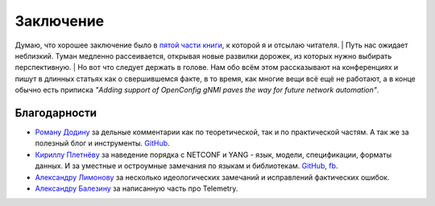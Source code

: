 .. meta::
   :http-equiv=Content-Type: text/html; charset=utf-8

Заключение
==========

Думаю, что хорошее заключение было в `пятой части книги <https://adsm.readthedocs.io/ru/latest/5_history/index.html>`_, к которой я и отсылаю читателя.
| Путь нас ожидает неблизкий. Туман медленно рассеивается, открывая новые развилки дорожек, из которых нужно выбирать перспективную.
| Но вот что следует держать в голове. Нам обо всём этом рассказывают на конференциях и пишут в длинных статьях как о свершившемся факте, в то время, как многие вещи всё ещё не работают, а в конце обычно есть приписка *"Adding support of OpenConfig gNMI paves the way for future network automation"*.

Благодарности
-------------


* `Роману Додину <https://netdevops.me/>`_ за дельные комментарии как по теоретической, так и по практической частям. А так же за полезный блог и инструменты. `GitHub <https://github.com/hellt>`_.
* `Кириллу Плетнёву <https://www.linkedin.com/mwlite/in/horseinthesky>`_ за наведение порядка с NETCONF и YANG - язык, модели, спецификации, форматы данных. И за уместные и остроумные замечания по языкам и библиотекам. `GitHub <https://github.com/horseinthesky>`_, `fb <https://m.facebook.com/profile.php?id=100000214935640>`_.
* `Александру Лимонову <https://www.linkedin.com/in/alexander-limonov-802a8399/>`_ за несколько идеологических замечаний и исправлений фактических ошибок.
* `Александру Балезину <https://github.com/gescheit>`_ за написанную часть про Telemetry.
